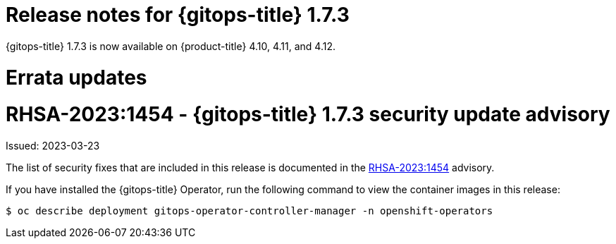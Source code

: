 // Module included in the following assembly:
//
// * gitops/gitops-release-notes.adoc

:_mod-docs-content-type: REFERENCE

[id="gitops-release-notes-1-7-3_{context}"]
= Release notes for {gitops-title} 1.7.3

{gitops-title} 1.7.3 is now available on {product-title} 4.10, 4.11, and 4.12.

[id="errata-updates-1-7-3_{context}"]
= Errata updates

= RHSA-2023:1454 - {gitops-title} 1.7.3 security update advisory

Issued: 2023-03-23

The list of security fixes that are included in this release is documented in the link:https://access.redhat.com/errata/RHSA-2023:1454[RHSA-2023:1454] advisory.

If you have installed the {gitops-title} Operator, run the following command to view the container images in this release:

[source,terminal]
----
$ oc describe deployment gitops-operator-controller-manager -n openshift-operators
----